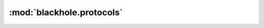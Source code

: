 ..
    # (The MIT License)
    #
    # Copyright (c) 2013-2020 Kura
    #
    # Permission is hereby granted, free of charge, to any person obtaining a copy
    # of this software and associated documentation files (the 'Software'), to deal
    # in the Software without restriction, including without limitation the rights
    # to use, copy, modify, merge, publish, distribute, sublicense, and/or sell
    # copies of the Software, and to permit persons to whom the Software is
    # furnished to do so, subject to the following conditions:
    #
    # The above copyright notice and this permission notice shall be included in
    # all copies or substantial portions of the Software.
    #
    # THE SOFTWARE IS PROVIDED 'AS IS', WITHOUT WARRANTY OF ANY KIND, EXPRESS OR
    # IMPLIED, INCLUDING BUT NOT LIMITED TO THE WARRANTIES OF MERCHANTABILITY,
    # FITNESS FOR A PARTICULAR PURPOSE AND NONINFRINGEMENT. IN NO EVENT SHALL THE
    # AUTHORS OR COPYRIGHT HOLDERS BE LIABLE FOR ANY CLAIM, DAMAGES OR OTHER
    # LIABILITY, WHETHER IN AN ACTION OF CONTRACT, TORT OR OTHERWISE, ARISING FROM,
    # OUT OF OR IN CONNECTION WITH THE SOFTWARE OR THE USE OR OTHER DEALINGS IN THE
    # SOFTWARE.

==========================
:mod:`blackhole.protocols`
==========================

.. module:: blackhole.protocols
    :platform: Unix
.. moduleauthor:: Kura <kura@kura.gg>

.. autodata:: PING

.. autodata:: PONG
